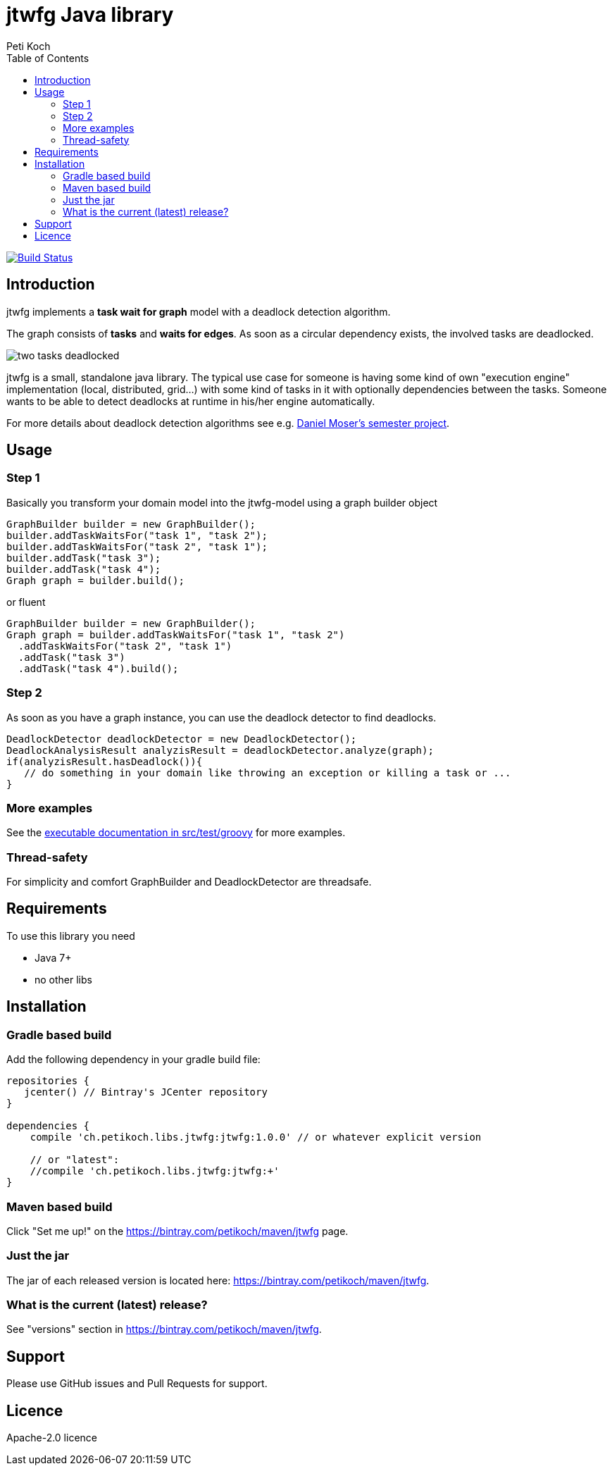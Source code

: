= jtwfg Java library
Peti Koch
:imagesdir: ./docs
:toc:

image:https://travis-ci.org/Petikoch/jtwfg.svg?branch=master["Build Status", link="https://travis-ci.org/Petikoch/jtwfg"]

== Introduction

jtwfg implements a *task wait for graph* model with a deadlock detection algorithm.

The graph consists of *tasks* and *waits for edges*. As soon as a circular dependency exists, the involved tasks are deadlocked.

image::two_tasks_deadlocked.png[]

jtwfg is a small, standalone java library. The typical use case for someone is having some kind of own "execution engine" implementation
(local, distributed, grid...) with some kind of tasks in it with optionally dependencies between the tasks.
Someone wants to be able to detect deadlocks at runtime in his/her engine automatically.

For more details about deadlock detection algorithms see e.g. http://se.inf.ethz.ch/old/projects/daniel_moser/project_report_deadlock_detection.pdf[Daniel Moser's semester project].

== Usage

=== Step 1

Basically you transform your domain model into the jtwfg-model using a graph builder object

[source,java]
----
GraphBuilder builder = new GraphBuilder();
builder.addTaskWaitsFor("task 1", "task 2");
builder.addTaskWaitsFor("task 2", "task 1");
builder.addTask("task 3");
builder.addTask("task 4");
Graph graph = builder.build();
----

or fluent

[source,java]
----
GraphBuilder builder = new GraphBuilder();
Graph graph = builder.addTaskWaitsFor("task 1", "task 2")
  .addTaskWaitsFor("task 2", "task 1")
  .addTask("task 3")
  .addTask("task 4").build();
----

=== Step 2

As soon as you have a graph instance, you can use the deadlock detector to find deadlocks.

[source,java]
----
DeadlockDetector deadlockDetector = new DeadlockDetector();
DeadlockAnalysisResult analyzisResult = deadlockDetector.analyze(graph);
if(analyzisResult.hasDeadlock()){
   // do something in your domain like throwing an exception or killing a task or ...
}
----

=== More examples

See the link:src/test/groovy/ch/petikoch/libs/jtwfg/Documentation.groovy[executable documentation in src/test/groovy] for more examples.

=== Thread-safety

For simplicity and comfort GraphBuilder and DeadlockDetector are threadsafe.

== Requirements

To use this library you need

* Java 7+
* no other libs

== Installation

=== Gradle based build

Add the following dependency in your gradle build file:

[source,groovy]
----
repositories {
   jcenter() // Bintray's JCenter repository
}

dependencies {
    compile 'ch.petikoch.libs.jtwfg:jtwfg:1.0.0' // or whatever explicit version

    // or "latest":
    //compile 'ch.petikoch.libs.jtwfg:jtwfg:+'
}
----

=== Maven based build

Click "Set me up!" on the https://bintray.com/petikoch/maven/jtwfg page.

=== Just the jar

The jar of each released version is located here: https://bintray.com/petikoch/maven/jtwfg.

=== What is the current (latest) release?

See "versions" section in https://bintray.com/petikoch/maven/jtwfg.

== Support

Please use GitHub issues and Pull Requests for support.

== Licence

Apache-2.0 licence

